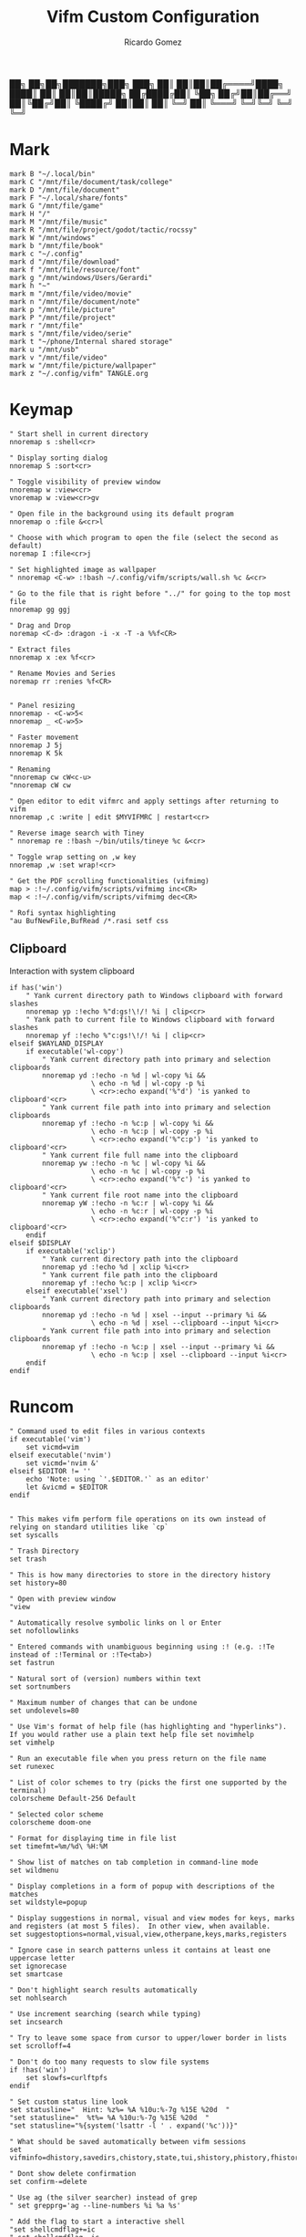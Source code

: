 :PROPERTIES:
:author: Ricardo Gomez
:email:  rgomezgerardi@gmail.com
:title:  Vifm Custom Configuration 
:header-args+: :tangle vifmrc
:header-args+: :tangle-mode (identity #o644)
:header-args+: :noweb strip-export
:header-args+: :cache yes
:header-args+: :mkdirp yes
:END:


           ██╗   ██╗██╗███████╗███╗   ███╗
           ██║   ██║██║██╔════╝████╗ ████║
           ██║   ██║██║█████╗  ██╔████╔██║
           ╚██╗ ██╔╝██║██╔══╝  ██║╚██╔╝██║
            ╚████╔╝ ██║██║     ██║ ╚═╝ ██║
             ╚═══╝  ╚═╝╚═╝     ╚═╝     ╚═╝

* Mark
:PROPERTIES:
:header-args:     :tangle mark
:END:

#+begin_src vimrc
mark B "~/.local/bin"
mark C "/mnt/file/document/task/college"
mark D "/mnt/file/document"
mark F "~/.local/share/fonts"
mark G "/mnt/file/game"
mark H "/"
mark M "/mnt/file/music"
mark R "/mnt/file/project/godot/tactic/rocssy"
mark W "/mnt/windows"
mark b "/mnt/file/book"
mark c "~/.config"
mark d "/mnt/file/download"
mark f "/mnt/file/resource/font"
mark g "/mnt/windows/Users/Gerardi"
mark h "~"
mark m "/mnt/file/video/movie"
mark n "/mnt/file/document/note"
mark p "/mnt/file/picture"
mark P "/mnt/file/project"
mark r "/mnt/file"
mark s "/mnt/file/video/serie"
mark t "~/phone/Internal shared storage"
mark u "/mnt/usb"
mark v "/mnt/file/video"
mark w "/mnt/file/picture/wallpaper"
mark z "~/.config/vifm" TANGLE.org
#+end_src

* Keymap
:PROPERTIES:
:header-args:     :tangle keymap
:END:

#+begin_src vimrc
" Start shell in current directory
nnoremap s :shell<cr>

" Display sorting dialog
nnoremap S :sort<cr>

" Toggle visibility of preview window
nnoremap w :view<cr>
vnoremap w :view<cr>gv

" Open file in the background using its default program
nnoremap o :file &<cr>l

" Choose with which program to open the file (select the second as default)
noremap I :file<cr>j

" Set highlighted image as wallpaper
" nnoremap <C-w> :!bash ~/.config/vifm/scripts/wall.sh %c &<cr>

" Go to the file that is right before "../" for going to the top most file
nnoremap gg ggj

" Drag and Drop
noremap <C-d> :dragon -i -x -T -a %%f<CR>

" Extract files
nnoremap x :ex %f<cr>

" Rename Movies and Series
noremap rr :renies %f<CR>


" Panel resizing
nnoremap - <C-w>5<
nnoremap _ <C-w>5>

" Faster movement
nnoremap J 5j
nnoremap K 5k

" Renaming 
"nnoremap cw cW<c-u>
"nnoremap cW cw

" Open editor to edit vifmrc and apply settings after returning to vifm
nnoremap ,c :write | edit $MYVIFMRC | restart<cr>

" Reverse image search with Tiney
" nnoremap re :!bash ~/bin/utils/tineye %c &<cr>

" Toggle wrap setting on ,w key
nnoremap ,w :set wrap!<cr>

" Get the PDF scrolling functionalities (vifmimg)
map > :!~/.config/vifm/scripts/vifmimg inc<CR>
map < :!~/.config/vifm/scripts/vifmimg dec<CR>

" Rofi syntax highlighting
"au BufNewFile,BufRead /*.rasi setf css
#+end_src

** Clipboard
Interaction with system clipboard

#+begin_src vimrc
if has('win')
    " Yank current directory path to Windows clipboard with forward slashes
    nnoremap yp :!echo %"d:gs!\!/! %i | clip<cr>
    " Yank path to current file to Windows clipboard with forward slashes
    nnoremap yf :!echo %"c:gs!\!/! %i | clip<cr>
elseif $WAYLAND_DISPLAY
    if executable('wl-copy')
        " Yank current directory path into primary and selection clipboards
        nnoremap yd :!echo -n %d | wl-copy %i &&
                    \ echo -n %d | wl-copy -p %i
					\ <cr>:echo expand('%"d') 'is yanked to clipboard'<cr>
        " Yank current file path into into primary and selection clipboards
        nnoremap yf :!echo -n %c:p | wl-copy %i &&
                    \ echo -n %c:p | wl-copy -p %i
					\ <cr>:echo expand('%"c:p') 'is yanked to clipboard'<cr>
		" Yank current file full name into the clipboard
        nnoremap yw :!echo -n %c | wl-copy %i &&
                    \ echo -n %c | wl-copy -p %i
					\ <cr>:echo expand('%"c') 'is yanked to clipboard'<cr>
		" Yank current file root name into the clipboard
        nnoremap yW :!echo -n %c:r | wl-copy %i &&
                    \ echo -n %c:r | wl-copy -p %i
					\ <cr>:echo expand('%"c:r') 'is yanked to clipboard'<cr>
    endif
elseif $DISPLAY
    if executable('xclip')
        " Yank current directory path into the clipboard
        nnoremap yd :!echo %d | xclip %i<cr>
        " Yank current file path into the clipboard
        nnoremap yf :!echo %c:p | xclip %i<cr>
    elseif executable('xsel')
        " Yank current directory path into primary and selection clipboards
        nnoremap yd :!echo -n %d | xsel --input --primary %i &&
                    \ echo -n %d | xsel --clipboard --input %i<cr>
        " Yank current file path into into primary and selection clipboards
        nnoremap yf :!echo -n %c:p | xsel --input --primary %i &&
                    \ echo -n %c:p | xsel --clipboard --input %i<cr>
    endif
endif
#+end_src

* Runcom

#+begin_src vimrc
" Command used to edit files in various contexts
if executable('vim')
    set vicmd=vim
elseif executable('nvim')
    set vicmd='nvim &'
elseif $EDITOR != ''
    echo 'Note: using `'.$EDITOR.'` as an editor'
    let &vicmd = $EDITOR
endif


" This makes vifm perform file operations on its own instead of relying on standard utilities like `cp`
set syscalls

" Trash Directory
set trash

" This is how many directories to store in the directory history
set history=80

" Open with preview window
"view

" Automatically resolve symbolic links on l or Enter
set nofollowlinks

" Entered commands with unambiguous beginning using :! (e.g. :!Te instead of :!Terminal or :!Te<tab>)
set fastrun

" Natural sort of (version) numbers within text
set sortnumbers

" Maximum number of changes that can be undone
set undolevels=80

" Use Vim's format of help file (has highlighting and "hyperlinks"). If you would rather use a plain text help file set novimhelp
set vimhelp

" Run an executable file when you press return on the file name
set runexec

" List of color schemes to try (picks the first one supported by the terminal)
colorscheme Default-256 Default

" Selected color scheme
colorscheme doom-one

" Format for displaying time in file list
set timefmt=%m/%d\ %H:%M

" Show list of matches on tab completion in command-line mode
set wildmenu

" Display completions in a form of popup with descriptions of the matches
set wildstyle=popup

" Display suggestions in normal, visual and view modes for keys, marks and registers (at most 5 files).  In other view, when available.
set suggestoptions=normal,visual,view,otherpane,keys,marks,registers

" Ignore case in search patterns unless it contains at least one uppercase letter
set ignorecase
set smartcase

" Don't highlight search results automatically
set nohlsearch

" Use increment searching (search while typing)
set incsearch

" Try to leave some space from cursor to upper/lower border in lists
set scrolloff=4

" Don't do too many requests to slow file systems
if !has('win')
    set slowfs=curlftpfs
endif

" Set custom status line look
set statusline="  Hint: %z%= %A %10u:%-7g %15E %20d  "
"set statusline="  %t%= %A %10u:%-7g %15E %20d  "
"set statusline="%{system('lsattr -l ' . expand('%c'))}"

" What should be saved automatically between vifm sessions
set vifminfo=dhistory,savedirs,chistory,state,tui,shistory,phistory,fhistory,dirstack,registers,bookmarks,bmarks

" Dont show delete confirmation
set confirm-=delete

" Use ag (the silver searcher) instead of grep
" set grepprg='ag --line-numbers %i %a %s'

" Add the flag to start a interactive shell 
"set shellcmdflag+=ic
" set shellcmdflag=-ic

" Add additional places to look for executables
let $PATH = $HOME.'/.local/bin:/usr/local/bin:'.$PATH

" Empty the ruler. By default, it shows the number of directories+files.
"set rulerformat=
set rulerformat='%2l-%S%[ +%x%]'

" Server
"let $VIFM_SERVER_NAME = v:default



" Marks
source "$HOME/.config/vifm/mark"

" Commands
source "$HOME/.config/vifm/command"

" File Type and File Viewer
source "$HOME/.config/vifm/filetype"

" Keys 
source "$HOME/.config/vifm/keymap"

" Set icons (Required Nerd Font)
source "$HOME/.config/vifm/icon"
#+end_src

* Scheme
** Doom One

#+begin_src vimrc :tangle colors/doom-one.vifm

" Syntax:
" highlight group cterm=attributes ctermfg=foreground_color ctermbg=background_color

" Attributes:
" bold
" underline
" reverse or inverse
" standout
" italic (on unsupported systems becomes reverse)
" none

" The standard ncurses colors are:
" Default = -1 = None, can be used for transparency or default color
" Black = 232
" Red = 1
" Green = 2
" Yellow = 3
" Blue = 12
" Magenta = 5
" Cyan = 6
" White = 255

" Reset all styles first
highlight clear

highlight Win cterm=none ctermfg=252 ctermbg=none
highlight OtherWin cterm=bold,italic, ctermfg=252 ctermbg=none
highlight AuxWin cterm=bold,underline,reverse,standout,italic ctermfg=252 ctermbg=none

highlight TopLine cterm=none ctermfg=255 ctermbg=none
highlight TopLineSel cterm=bold ctermfg=255 ctermbg=none
highlight StatusLine cterm=bold ctermfg=255 ctermbg=none
highlight Border cterm=none ctermfg=255 ctermbg=none

highlight CmdLine cterm=none ctermfg=252 ctermbg=none

highlight Directory cterm=none ctermfg=12 ctermbg=none
highlight Link cterm=bold ctermfg=6 ctermbg=none
highlight BrokenLink cterm=bold ctermfg=1 ctermbg=none
highlight Socket cterm=bold ctermfg=5 ctermbg=none
highlight Device cterm=bold ctermfg=1 ctermbg=none
highlight Fifo cterm=bold ctermfg=6 ctermbg=none
highlight Executable cterm=bold ctermfg=2 ctermbg=none

highlight Selected cterm=bold ctermfg=236 ctermbg=250
highlight CurrLine cterm=bold,reverse ctermfg=240 ctermbg=254


highlight WildMenu cterm=underline,reverse ctermfg=6 ctermbg=6
highlight ErrorMsg cterm=none ctermfg=1 ctermbg=236
highlight JobLine cterm=bold,reverse ctermfg=6 ctermbg=12
highlight SuggestBox cterm=bold ctermfg=255 ctermbg=236
highlight CmpMismatch cterm=bold ctermfg=2 ctermbg=5
highlight TabLine cterm=none ctermfg=6 ctermbg=236
highlight TabLineSel cterm=bold,reverse ctermfg=255 ctermbg=236

highlight User1 cterm=bold,underline,reverse,standout,italic ctermfg=6 ctermbg=12
highlight User2 cterm=bold,underline,reverse,standout,italic ctermfg=255 ctermbg=236
highlight User3 cterm=bold,underline,reverse,standout,italic ctermfg=255 ctermbg=236
highlight User4 cterm=bold,underline,reverse,standout,italic ctermfg=255 ctermbg=236
highlight User5 cterm=bold,underline,reverse,standout,italic ctermfg=255 ctermbg=236
highlight User6 cterm=bold,underline,reverse,standout,italic ctermfg=255 ctermbg=236
highlight User7 cterm=bold,underline,reverse,standout,italic ctermfg=255 ctermbg=236
highlight User8 cterm=bold,underline,reverse,standout,italic ctermfg=255 ctermbg=236
highlight User9 cterm=bold,underline,reverse,standout,italic ctermfg=255 ctermbg=236
#+end_src

* Command
:PROPERTIES:
:header-args:     :tangle command
:END:

#+begin_src vimrc
" :com[mand][!] command_name action
command! df df -h %m 2> /dev/null
command! diff vim -d %f %F
command! run !! ./%f
command! make !!make %a
command! mkcd :mkdir "%a" | cd "%a"
command! vgrep nvim "+grep %a"
command! reload :write | restart

" Programs
command! rm :!rm %a
command! ex :!ex %a
command! vi :!st nvim %a 2> /dev/null &
command! emacs :!/bin/emacs %a %i &
command! python :!python %a
command! dragon :!GDK_BACKEND=x11 dragon-drop %a %i &
command! renies :!python ~/.local/bin/python/renies.py %f %i
#+end_src

* Icon
:PROPERTIES:
:header-args:     :tangle icon
:END:

#+begin_src vimrc
" Devicons for ViFM
" https://github.com/cirala/vifm_devicons

" Filetypes/directories
set classify=' :dir:/, :exe:, :reg:, :link:,? :?:, ::../::'

" Specific files
set classify+=' ::.Xdefaults,,.Xresources,,.bashprofile,,.bash_profile,,.bashrc,,.dmrc,,.d_store,,.fasd,,.gitconfig,,.gitignore,,.jack-settings,,.mime.types,,.nvidia-settings-rc,,.pam_environment,,.profile,,.recently-used,,.selected_editor,,.xinitpurc,,.zprofile,,.yarnc,,.snclirc,,.tmux.conf,,.urlview,,.config,,.ini,,.user-dirs.dirs,,.mimeapps.list,,.offlineimaprc,,.msmtprc,,.Xauthority,,config::'
set classify+=' ::dropbox::'
set classify+=' ::favicon.*,,README,,readme::'
set classify+=' ::.vim,,.vimrc,,.gvimrc,,.vifm::'
set classify+=' ::gruntfile.coffee,,gruntfile.js,,gruntfile.ls::'
set classify+=' ::gulpfile.coffee,,gulpfile.js,,gulpfile.ls::'
set classify+=' ::ledger::'
set classify+=' ::license,,copyright,,copying,,LICENSE,,COPYRIGHT,,COPYING::'
set classify+=' ::node_modules::'
set classify+=' ::react.jsx::'

" File extensions
set classify+='λ ::*.ml,,*.mli::'
set classify+=' ::*.styl::'
set classify+=' ::*.scss::'
set classify+=' ::*.py,,*.pyc,,*.pyd,,*.pyo::'
set classify+=' ::*.php::'
set classify+=' ::*.markdown,,*.md::'
set classify+=' ::*.json::'
set classify+=' ::*.js::'
set classify+=' ::*.bmp,,*.gif,,*.ico,,*.jpeg,,*.jpg,,*.png,,*.webp,,*.svg,,*.svgz,,*.tga,,*.tiff,,*.xmb,,*.xcf,,*.xpm,,*.xspf,,*.xwd,,*.cr2,,*.dng,,*.3fr,,*.ari,,*.arw,,*.bay,,*.crw,,*.cr3,,*.cap,,*.data,,*.dcs,,*.dcr,,*drf,,*.eip,,*.erf,,*.fff,,*.gpr,,*.iiq,,*.k25,,*.kdc,,*.mdc,,.*mef,,*.mos,,.*.mrw,,.*.obm,,*.orf,,*.pef,,*.ptx,,*.pxn,,*.r3d,,*.raf,,*.raw,,*.rwl,,*.rw2,,*.rwz,,*.sr2,,*.srf,,*.srf,,*.srw,,*.tif,,*.x3f::'
set classify+=' ::*.ejs,,*.htm,,*.html,,*.slim,,*.xml::'
set classify+=' ::*.mustasche::'
set classify+=' ::*.css,,*.less,,*.bat,,*.conf,,*.ini,,*.rc,,*.yml,,*.cfg,,*.rc::'
set classify+=' ::*.rss::'
set classify+=' ::*.coffee::'
set classify+=' ::*.twig::'
set classify+=' ::*.c++,,*.cc,,*.c,,*.cpp,,*.cxx,,*.c,,*.h::'
set classify+=' ::*.hs,,*.lhs::'
set classify+=' ::*.lua::'
set classify+=' ::*.jl::'
set classify+=' ::*.go::'
set classify+=' ::*.ts::'
set classify+=' ::*.db,,*.dump,,*.sql::'
set classify+=' ::*.sln,,*.suo::'
set classify+=' ::*.exe::'
set classify+=' ::*.diff,,*.sum,,*.md5,,*.sha512::'
set classify+=' ::*.scala::'
set classify+=' ::*.java,,*.jar::'
set classify+=' ::*.xul::'
set classify+=' ::*.clj,,*.cljc::'
set classify+=' ::*.pl,,*.pm,,*.t::'
set classify+=' ::*.cljs,,*.edn::'
set classify+=' ::*.rb::'
set classify+=' ::*.fish,,*.sh,,*.bash::'
set classify+=' ::*.dart::'
set classify+=' ::*.f#,,*.fs,,*.fsi,,*.fsscript,,*.fsx::'
set classify+=' ::*.rlib,,*.rs::'
set classify+=' ::*.d::'
set classify+=' ::*.erl,,*.hrl::'
set classify+=' ::*.ai::'
set classify+=' ::*.psb,,*.psd::'
set classify+=' ::*.jsx::'
set classify+=' ::*.vim,,*.vimrc::'
set classify+=' ::*.aac,,*.anx,,*.asf,,*.au,,*.axa,,*.flac,,*.m2a,,*.m4a,,*.mid,,*.midi,,*.mp3,,*.mpc,,*.oga,,*.ogg,,*.ogx,,*.ra,,*.ram,,*.rm,,*.spx,,*.wav,,*.wma,,*.ac3::'
set classify+=' ::*.avi,,*.flv,,*.mkv,,*.mov,,*.mov,,*.mp4,,*.mpeg,,*.mpg,,*.webm::'
set classify+=' ::*.epub,,*.pdf,,*.fb2,,*.djvu::'
set classify+=' ::*.7z,,*.apk,,*.bz2,,*.cab,,*.cpio,,*.deb,,*.gem,,*.gz,,*.gzip,,*.lh,,*.lzh,,*.lzma,,*.rar,,*.rpm,,*.tar,,*.tgz,,*.xz,,*.zip::'
set classify+=' ::*.cbr,,*.cbz::'
set classify+=' ::*.log::'
set classify+=' ::*.doc,,*.docx,,*.adoc::'
set classify+=' ::*.xls,,*.xls,,*.xlsmx::'
set classify+=' ::*.pptx,,*.ppt::'
#+end_src

* File
:PROPERTIES:
:header-args:     :tangle filetype
:END:


#+begin_src vimrc
" The file type is for the default programs to be used with a file extension.
" :filetype pattern1,pattern2 defaultprogram,program2
" :fileviewer pattern1,pattern2 consoleviewer

" Displaying pictures in terminal
"
" 
" Dont show preview on ../
"fileview ../ echo >/dev/null

" Show ls in the preview window
fileviewer */ ls --color --group-directories-first
fileviewer .*/ ls --color --group-directories-first
#+end_src

** Multimedia

#+begin_src vimrc
" Images
filextype *.bmp,*.jpg,*.jpeg,*.png,*.webp,*.gif,*.xpm,*.ico, 
        \ {View in nsxiv}
        \ nsxiv %f %i &,
	\ {Krita}
        \ krita %f %i &,
	\ {Aseprite}
        \ aseprite %f %i &,
fileviewer *.bmp,*.jpg,*.jpeg,*.png,*.xpm
        \ vifmimg draw %px %py %pw %ph %c %pc vifmimg clear
fileviewer *.gif 
	\ vifmimg gifpreview %px %py %pw %ph %c %pc vifmimg clear
fileviewer *.ico
        \ vifmimg magickpreview %px %py %pw %ph %c %pc vifmimg clear

" Subtitle
filextype *.srt
    \ {Open with Emacs}
    \ emacsclient --alternate-editor="" --create-frame %f %i &,
    \ {Edit in Gaupol}
    \ gaupol %f %i &

" Image Editor
filextype *.kra
    \ {Edit in Krita}
    \ krita %f %i &

filextype *.ase
    \ {Aseprite}
    \ aseprite %f %i &,



" Svg
filextype *.svg,*.svgz
        \ {Edit in ikscape}
        \ inkscape %f %i &

" Audio
filetype *.wav,*.mp3,*.flac,*.m4a,*.wma,*.ape,*.ac3,*.og[agx],*.spx,*.opus
	\ {Mpv}
	\ mpv --player-operation-mode=pseudo-gui -- %f,
       \ {Play using cmus}
       \ ~/.config/moc/opensong.sh %f &> /dev/null &

fileviewer <audio/*>
        \ vifmimg audiopreview %px %py %pw %ph %c %pc vifmimg clear

" Video
filextype *.avi,*.mp4,*.wmv,*.dat,*.3gp,*.ogv,*.mkv,*.mpg,*.mpeg,*.vob,*.fl[icv],*.m2v,*.mov,*.webm,*.ts,*.mts,*.m4v,*.r[am],*.qt,*.divx,*.as[fx]
"	 \ {Open using celluloid}
"	 \ celluloid --new-window %f %i < /dev/null &> /dev/null &
	 \ {Open using mpv}
	 \ mpv %f &> /dev/null &
fileviewer *.avi,*.mp4,*.wmv,*.dat,*.3gp,*.ogv,*.mkv,*.mpg,*.mpeg,*.vob,*.fl[icv],*.m2v,*.mov,*.webm,*.ts,*.mts,*.m4v,*.r[am],*.qt,*.divx,*.as[fx]
        \ vifmimg videopreview %px %py %pw %ph %c
        \ %pc
        \ vifmimg clear

" Torrent
filetype *.torrent
	\ {Open using Free Download Manager}
	\ /opt/freedownloadmanager/fdm %d/%f %i
fileviewer *.torrent
	\ dumptorrent -v %c
#+end_src

** Office

#+begin_src vimrc
" Text based files
"filetype *.txt 
"    \ {Edit with neovim}
"    \ nvim %f
fileviewer *.txt
    \ env -uCOLORTERM bat --color always --wrap never --pager never %c -p

" Fonts
fileviewer *.otf,*.ttf,*.woff
        \ vifmimg fontpreview %px %py %pw %ph %c %pc vifmimg clear


" Pdf Cbr Djvu and PostScript
filextype *.pdf,*.cbr,*.cbz,*.cb7,*.djvu,*.ps,*.eps,*.ps.gz
	\ {Open with zathura}
	\ zathura %c %i &, 
	\ {Open with calibre}
	\ ebook-viewer --detach %f %i &,


"fileviewer *.pdf vifmimg pdfpreview %px %py %pw %ph %c %pc vifmimg clear

" E-Books
filextype *.epub,*.mobi
	\ {Open with zathura}
	\ zathura %f %i &,
	\ {Open with calibre}
	\ ebook-viewer --detach %f %i &,
	\ {Open with foliate}
	\ foliate %f %i &,


fileviewer *.epub
	\ vifmimg epubpreview %px %py %pw %ph %c %pc vifmimg clear


" Microsoft Office
filextype *.odt,*.doc,*.docx,*.xls,*.xlsx,*.odp,*.ppt,*.csv,*.pptx
	\ {Open with LibreOffice}
	\ libreoffice %f %i &
fileviewer *.doc catdoc %c
fileviewer *.docx docx2txt.pl %f -
fileviewer *.csv sed "s/,,,,/,,-,,/g;s/,,/ /g" %c | column -t | sed "s/ - /  /g" | cut -c -%pw

" Mindmap
filextype *.vym
        \ {Open with VYM}
        \ vym %f &,

" Man page
filetype *.[1-8]
	\ man ./%c
fileviewer *.[1-8]
	\ man ./%c | col -b
#+end_src

** Programming

#+begin_src vimrc
" Web
filextype *.html,*.htm
        \ {Open with qutebrowser}
        \ qutebrowser --target=tab %f %i &,
        \ {Open with librewolf}
        \ librewolf %f %i &,

" Object
filetype *.o
	\ nm %f | less

" Windows
filetype *.exe
	\ {Open Programs}
	\ WINEPREFIX=/home/ruth/Wine/Default/ wine start /unix %d/%f,
#+end_src

** Security

#+begin_src vimrc
" MD5
filetype *.md5
       \ {Check MD5 hash sum}
       \ md5sum -c %f %S,


" SHA1
filetype *.sha1
       \ {Check SHA1 hash sum}
       \ sha1sum -c %f %S,

" SHA256
filetype *.sha256
       \ {Check SHA256 hash sum}
       \ sha256sum -c %f %S,

" SHA512
filetype *.sha512
       \ {Check SHA512 hash sum}
       \ sha512sum -c %f %S,

" GPG signature
filetype *.asc
       \ {Check signature}
       \ !!gpg --verify %c,
#+end_src

** Mount

#+begin_src vimrc
" FuseZipMount
filetype *.zip,*.jar,*.war,*.ear,*.oxt,*.apkg
	\ {Mount with fuse-zip}
	\ FUSE_MOUNT|fuse-zip %SOURCE_FILE %DESTINATION_DIR,
	\ {View contents}
	\ zip -sf %c | less,
	\ {Extract here}
	\ tar -xf %c,
fileviewer *.zip,*.jar,*.war,*.ear,*.oxt
	\ zip -sf %c

" ArchiveMount
filetype *.tar,*.tar.bz2,*.tbz2,*.tgz,*.tar.gz,*.tar.xz,*.txz
       \ {Mount with archivemount}
       \ FUSE_MOUNT|archivemount %SOURCE_FILE %DESTINATION_DIR
fileviewer *.tgz,*.tar.gz tar -tzf %c
fileviewer *.tar.bz2,*.tbz2 tar -tjf %c
fileviewer *.tar.txz,*.txz xz --list %c
fileviewer *.tar tar -tf %c

" Rar2FsMount and rar archives
filetype *.rar
       \ {Mount with rar2fs}
       \ FUSE_MOUNT|rar2fs %SOURCE_FILE %DESTINATION_DIR,
fileviewer *.rar unrar v %c

" IsoMount
filetype *.iso
       \ {Mount with fuseiso}
       \ FUSE_MOUNT|fuseiso %SOURCE_FILE %DESTINATION_DIR,

" SshMount
filetype *.ssh
       \ {Mount with sshfs}
       \ FUSE_MOUNT2|sshfs %PARAM %DESTINATION_DIR %FOREGROUND,

" FtpMount
filetype *.ftp
       \ {Mount with curlftpfs}
       \ FUSE_MOUNT2|curlftpfs -o ftp_port=-,,disable_eprt %PARAM %DESTINATION_DIR %FOREGROUND,

" Fuse7z and 7z archives
filetype *.7z
	\ {Mount with fuse-7z}
	\ FUSE_MOUNT|fuse-7z %SOURCE_FILE %DESTINATION_DIR,
fileviewer *.7z
	\ 7z l %c


#+end_src

** Unknow

#+begin_src vimrc
" Open all the unknow files
filetype ?*
    \ {Open with Emacs}
	\ emacsclient --alternate-editor='' --create-frame %f %i,
    "\ {Open with Vim}
    "\ foot vi %f %i &,
    \ {Open with Xdg-Open}
    \ xdg-open %c
#+end_src

